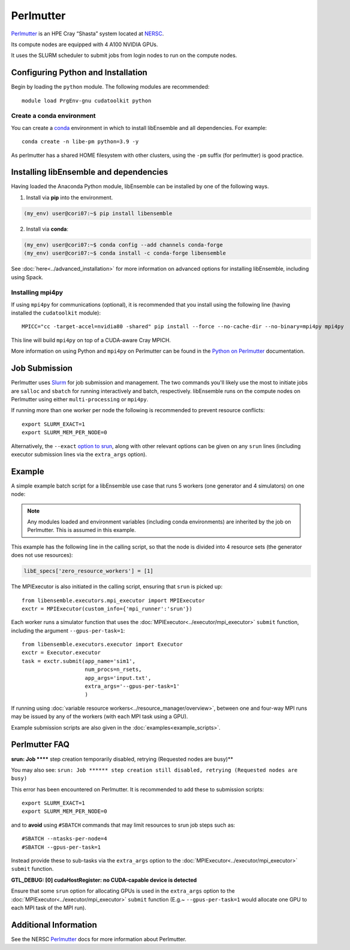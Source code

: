 ==========
Perlmutter
==========

Perlmutter_ is an HPE Cray “Shasta” system located at NERSC_.

Its compute nodes are equipped with 4 A100 NVIDIA GPUs.

It uses the SLURM scheduler to submit jobs from login nodes to run on the
compute nodes.


Configuring Python and Installation
-----------------------------------

Begin by loading the ``python`` module. The following modules are recommended::

    module load PrgEnv-gnu cudatoolkit python

Create a conda environment
^^^^^^^^^^^^^^^^^^^^^^^^^^

You can create a conda_ environment in which to install libEnsemble and
all dependencies. For example::

    conda create -n libe-pm python=3.9 -y

As perlmutter has a shared HOME filesystem with other clusters, using
the ``-pm`` suffix (for perlmutter) is good practice.

Installing libEnsemble and dependencies
---------------------------------------

Having loaded the Anaconda Python module, libEnsemble can be installed
by one of the following ways.

1. Install via **pip** into the environment.

.. code-block:: console

    (my_env) user@cori07:~$ pip install libensemble

2. Install via **conda**:

.. code-block:: console

    (my_env) user@cori07:~$ conda config --add channels conda-forge
    (my_env) user@cori07:~$ conda install -c conda-forge libensemble

See :doc:`here<../advanced_installation>` for more information on advanced options
for installing libEnsemble, including using Spack.

Installing mpi4py
^^^^^^^^^^^^^^^^^

If using ``mpi4py`` for communications (optional), it is recommended that you install
using the following line (having installed the ``cudatoolkit`` module)::

    MPICC="cc -target-accel=nvidia80 -shared" pip install --force --no-cache-dir --no-binary=mpi4py mpi4py

This line will build ``mpi4py`` on top of a CUDA-aware Cray MPICH.

More information on using Python and ``mpi4py`` on Perlmutter can be found
in the `Python on Perlmutter`_ documentation.

Job Submission
--------------

Perlmutter uses Slurm_ for job submission and management. The two commands you'll
likely use the most to initiate jobs are ``salloc`` and ``sbatch`` for running
interactively and batch, respectively. libEnsemble runs on the compute nodes
on Perlmutter using either ``multi-processing`` or ``mpi4py``.

If running more than one worker per node the following is recommended to prevent
resource conflicts::

    export SLURM_EXACT=1
    export SLURM_MEM_PER_NODE=0

Alternatively, the ``--exact`` `option to srun`_, along with other relevant options can be given on
any ``srun`` lines (including executor submission lines via the ``extra_args`` option).

Example
-------

A simple example batch script for a libEnsemble use case that runs 5 workers (one
generator and 4 simulators) on one node:

.. code-block:: bash
    :linenos:

    #SBATCH -J libE_small_test
    #SBATCH -A <myproject_g>
    #SBATCH -C gpu
    #SBATCH --time 15
    #SBATCH --nodes 1

    export MPICH_GPU_SUPPORT_ENABLED=1
    export SLURM_EXACT=1
    export SLURM_MEM_PER_NODE=0

    python libe_calling_script.py --comms local --nworkers 5

.. note::
    Any modules loaded and environment variables (including conda environments) are
    inherited by the job on Perlmutter. This is assumed in this example.

This example has the following line in the calling script, so that the node is divided into
4 resource sets (the generator does not use resources):

.. code-block:: python

    libE_specs['zero_resource_workers'] = [1]

The MPIExecutor is also initiated in the calling script, ensuring that ``srun`` is picked up::

    from libensemble.executors.mpi_executor import MPIExecutor
    exctr = MPIExecutor(custom_info={'mpi_runner':'srun'})

Each worker runs a simulator function that uses the :doc:`MPIExecutor<../executor/mpi_executor>`
``submit`` function, including the argument ``--gpus-per-task=1``::

    from libensemble.executors.executor import Executor
    exctr = Executor.executor
    task = exctr.submit(app_name='sim1',
                        num_procs=n_rsets,
                        app_args='input.txt',
                        extra_args='--gpus-per-task=1'
                        )

If running using :doc:`variable resource workers<../resource_manager/overview>`, between one and
four-way MPI runs may be issued by any of the workers (with each MPI task using a GPU).

.. SH TODO - I may instead recommended --nresource_sets 4 on the run line - as simpler than zero_resource_worker.
.. perhaps making a note that they are alternatives.
..
.. SH TODO - custom_info['srun'] currently needed!

.. Could recommended setting extra_args via env variable for totally portable sim func
..     export LIBE_SIM_EXTRA_ARGS="--gpus-per-task 1"

Example submission scripts are also given in the :doc:`examples<example_scripts>`.

Perlmutter FAQ
--------------

**srun: Job ****** step creation temporarily disabled, retrying (Requested nodes are busy)**

You may also see: ``srun: Job ****** step creation still disabled, retrying (Requested nodes are busy)``

This error has been encountered on Perlmutter. It is recommended to add these to submission scripts::

    export SLURM_EXACT=1
    export SLURM_MEM_PER_NODE=0

and to **avoid** using ``#SBATCH`` commands that may limit resources to srun job steps such as::

    #SBATCH --ntasks-per-node=4
    #SBATCH --gpus-per-task=1

Instead provide these to sub-tasks via the ``extra_args`` option to the :doc:`MPIExecutor<../executor/mpi_executor>` ``submit`` function.

**GTL_DEBUG: [0] cudaHostRegister: no CUDA-capable device is detected**

Ensure that some ``srun`` option for allocating GPUs is used in the ``extra_args`` option to the
:doc:`MPIExecutor<../executor/mpi_executor>` ``submit`` function (E.g.~ ``--gpus-per-task=1`` would
allocate one GPU to each MPI task of the MPI run).

Additional Information
----------------------

See the NERSC Perlmutter_ docs for more information about Perlmutter.

.. _Perlmutter: https://docs.nersc.gov/systems/perlmutter/
.. _Python on Perlmutter: https://docs.nersc.gov/development/languages/python/using-python-perlmutter/
.. _option to srun: https://docs.nersc.gov/jobs/examples/#single-gpu-tasks-in-parallel
.. _conda: https://conda.io/en/latest/
.. _mpi4py: https://mpi4py.readthedocs.io/en/stable/
.. _Slurm: https://slurm.schedmd.com/
.. _NERSC: https://www.nersc.gov/
